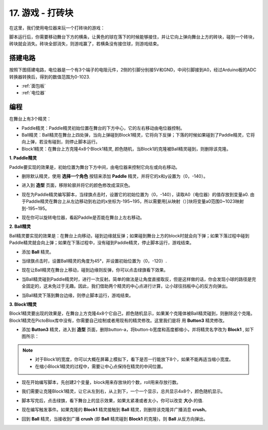17. 游戏 - 打砖块
============================

在这里，我们使用电位器来玩一个打砖块的游戏：

脚本运行后，你需要移动舞台下方的横条，让黄色的球在落下的时候能够接住，并让它向上弹向舞台上方的砖块，碰到一个砖块，砖块就会消失。砖块全部消失，则游戏赢了，若横条没有接住球，则游戏结束。

.. image:: img/17_brick.png


搭建电路
-----------------------

按照下图搭建电路，电位器是一个有3个端子的电阻元件，2侧的引脚分别接5V和GND，中间引脚接到A0，经过Arduino板的ADC转换器转换后，得到的数值范围为0-1023.

.. image:: img/6_circuit.png

* :ref:`面包板`
* :ref:`电位器`

编程
------------------
在舞台上有3个精灵：

* Paddle精灵：Paddle精灵初始位置在舞台的下方中心，它的左右移动由电位器控制。
* Ball精灵：Ball精灵在舞台上四处弹，当向上弹碰到Block1精灵，它将向下反弹；下落的时候如果碰到了Paddle精灵，它将向上弹，若没有碰到，则停止脚本运行。
* Block1精灵：在舞台上方克隆4x8个Block1精灵, 颜色随机，当Block1的克隆被Ball精灵碰到，则删除该克隆。

**1. Paddle精灵**

Paddle要实现的效果是，初始位置为舞台下方中间，由电位器来控制它向左或向右移动。

* 删除默认精灵，使用 **选择一个角色** 按钮来添加 **Paddle** 精灵，并将它的x和y设置为（0，-140）。

.. image:: img/17_padd1.png

* 进入到 **造型** 页面，移除轮廓并将它的颜色修改成深灰色。

.. image:: img/17_padd3.png


* 现在为Paddle精灵编写脚本，当绿旗点击时，设置它的初始位置为（0，-140），读取A0（电位器）的值存放到变量a0. 由于Paddle精灵在舞台上从左边移动到右边的x坐标为-195~195，所以需要用[从映射（）]块将变量a0范围0~1023映射到-195~195。

.. image:: img/17_padd2.png

* 现在你可以旋转电位器，看起Paddle是否能在舞台上左右移动。

**2. Ball精灵**

Ball精灵要实现的效果是：在舞台上向移动，碰到边缘就反弹；如果碰到舞台上方的block时就会向下弹；如果下落过程中碰到Paddle精灵就会向上弹；如果在下落过程中，没有碰到Paddle精灵，停止脚本运行，游戏结束。

* 添加 **Ball** 精灵。

.. image:: img/17_ball1.png

* 当绿旗点击时，设置Ball精灵的角度为45°，并设置初始位置为（0，-120）.

.. image:: img/17_ball2.png

* 现在让Ball精灵在舞台上移动，碰到边缘则反弹，你可以点击绿旗看下效果。

.. image:: img/17_ball3.png

* 当Ball精灵碰到Paddle精灵时，进行一次反射。简单的做法是让角度直接取反，但是这样做的话，你会发现小球的路径是完全固定的，这未免过于无趣。因此，我们借助两个精灵的中心点进行计算，让小球往挡板中心的反方向弹出。

.. image:: img/17_ball4.png

.. image:: img/17_ball6.png

* 当Ball精灵下落到舞台边缘，则停止脚本运行，游戏结束。

.. image:: img/17_ball5.png


**3. Block1精灵**

Block1精灵要出现的效果是，在舞台上方克隆4x8个它自己，颜色随机显示，如果某个克隆体被Ball精灵碰到，则删除这个克隆。
Block1精灵在PictoBlox库中没有，你需要自己绘制或者用现有的精灵修改。这里我们是将 用 **Button3** 精灵修改。

* 添加 **Button3** 精灵，进入到 **造型** 页面，删除button-a，将button-b宽度和高度都缩小，并将精灵名字改为 **Block1** , 如下图所示：

.. note::

    * 对于Block1的宽度，你可以大概在屏幕上模拟下，看下是否一行能放下8个，如果不能再适当缩小宽度。
    * 在缩小Block1精灵的过程中，需要让中心点保持在精灵的中间位置。

.. image:: img/17_bri2.png

* 现在开始编写脚本，先创建2个变量，block用来存放块的个数，roll用来存放行数。

.. image:: img/17_bri3.png

* 我们需要让克隆Block1精灵，让它从左到右，从上到下，一个一个显示，总共显示4x8个，颜色随机显示。

.. image:: img/17_bri4.png

* 脚本写完后，点击绿旗，看下舞台上的显示效果，如果太紧凑或者太小，你可以改变 **大小** 的值.

.. image:: img/17_bri5.png

* 现在编写触发事件。如果克隆的 **Block1** 精灵接触到 **Ball** 精灵，则删除该克隆并广播消息 **crush**。

.. image:: img/17_bri6.png

* 回到 **Ball** 精灵，当接收到广播 **crush** (即 **Ball** 精灵碰到 **Block1** 的克隆)，则 **Ball** 从反方向弹出。

.. image:: img/17_ball7.png






